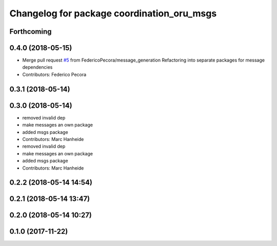 ^^^^^^^^^^^^^^^^^^^^^^^^^^^^^^^^^^^^^^^^^^^
Changelog for package coordination_oru_msgs
^^^^^^^^^^^^^^^^^^^^^^^^^^^^^^^^^^^^^^^^^^^

Forthcoming
-----------

0.4.0 (2018-05-15)
------------------
* Merge pull request `#5 <https://github.com/FedericoPecora/coordination_oru_ros/issues/5>`_ from FedericoPecora/message_generation
  Refactoring into separate packages for message dependencies
* Contributors: Federico Pecora

0.3.1 (2018-05-14)
------------------

0.3.0 (2018-05-14)
------------------
* removed invalid dep
* make messages an own package
* added msgs package
* Contributors: Marc Hanheide

* removed invalid dep
* make messages an own package
* added msgs package
* Contributors: Marc Hanheide

0.2.2 (2018-05-14 14:54)
------------------------

0.2.1 (2018-05-14 13:47)
------------------------

0.2.0 (2018-05-14 10:27)
------------------------

0.1.0 (2017-11-22)
------------------
